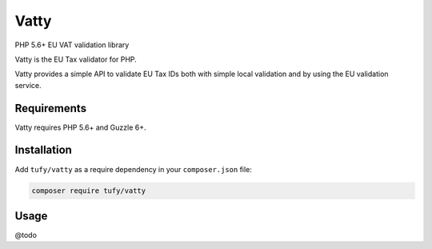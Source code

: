 Vatty
=====

PHP 5.6+ EU VAT validation library

Vatty is the EU Tax validator for PHP.

Vatty provides a simple API to validate EU Tax IDs both with simple local validation and by using the EU validation service.

Requirements
------------

Vatty requires PHP 5.6+ and Guzzle 6+.

Installation
------------

Add ``tufy/vatty`` as a require dependency in your ``composer.json`` file:

.. code-block:: bash

    composer require tufy/vatty

Usage
-----

@todo

